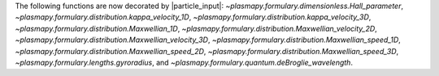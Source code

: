 The following functions are now decorated by |particle_input|\ :
`~plasmapy.formulary.dimensionless.Hall_parameter`,
`~plasmapy.formulary.distribution.kappa_velocity_1D`,
`~plasmapy.formulary.distribution.kappa_velocity_3D`,
`~plasmapy.formulary.distribution.Maxwellian_1D`,
`~plasmapy.formulary.distribution.Maxwellian_velocity_2D`,
`~plasmapy.formulary.distribution.Maxwellian_velocity_3D`,
`~plasmapy.formulary.distribution.Maxwellian_speed_1D`,
`~plasmapy.formulary.distribution.Maxwellian_speed_2D`,
`~plasmapy.formulary.distribution.Maxwellian_speed_3D`,
`~plasmapy.formulary.lengths.gyroradius`, and
`~plasmapy.formulary.quantum.deBroglie_wavelength`.
